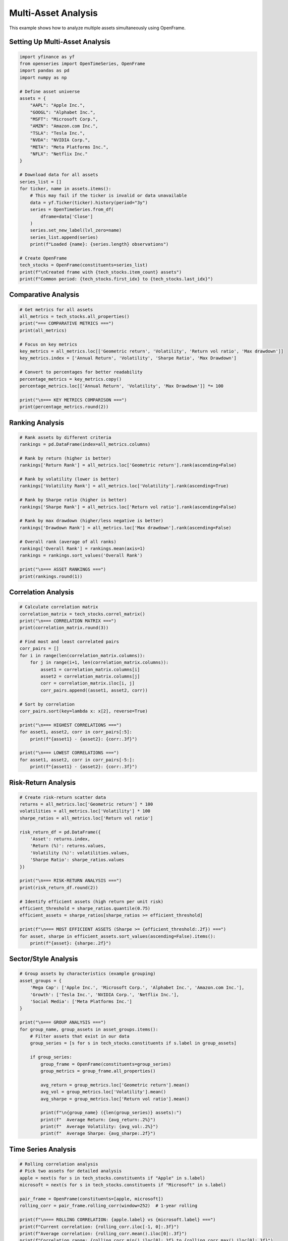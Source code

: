 Multi-Asset Analysis
====================

This example shows how to analyze multiple assets simultaneously using OpenFrame.

Setting Up Multi-Asset Analysis
--------------------------------

.. code-block:: python

   import yfinance as yf
   from openseries import OpenTimeSeries, OpenFrame
   import pandas as pd
   import numpy as np

   # Define asset universe
   assets = {
       "AAPL": "Apple Inc.",
       "GOOGL": "Alphabet Inc.",
       "MSFT": "Microsoft Corp.",
       "AMZN": "Amazon.com Inc.",
       "TSLA": "Tesla Inc.",
       "NVDA": "NVIDIA Corp.",
       "META": "Meta Platforms Inc.",
       "NFLX": "Netflix Inc."
   }

   # Download data for all assets
   series_list = []
   for ticker, name in assets.items():
       # This may fail if the ticker is invalid or data unavailable
       data = yf.Ticker(ticker).history(period="3y")
       series = OpenTimeSeries.from_df(
           dframe=data['Close']
       )
       series.set_new_label(lvl_zero=name)
       series_list.append(series)
       print(f"Loaded {name}: {series.length} observations")

   # Create OpenFrame
   tech_stocks = OpenFrame(constituents=series_list)
   print(f"\nCreated frame with {tech_stocks.item_count} assets")
   print(f"Common period: {tech_stocks.first_idx} to {tech_stocks.last_idx}")

Comparative Analysis
--------------------

.. code-block:: python

   # Get metrics for all assets
   all_metrics = tech_stocks.all_properties()
   print("=== COMPARATIVE METRICS ===")
   print(all_metrics)

   # Focus on key metrics
   key_metrics = all_metrics.loc[['Geometric return', 'Volatility', 'Return vol ratio', 'Max drawdown']]
   key_metrics.index = ['Annual Return', 'Volatility', 'Sharpe Ratio', 'Max Drawdown']

   # Convert to percentages for better readability
   percentage_metrics = key_metrics.copy()
   percentage_metrics.loc[['Annual Return', 'Volatility', 'Max Drawdown']] *= 100

   print("\n=== KEY METRICS COMPARISON ===")
   print(percentage_metrics.round(2))

Ranking Analysis
----------------

.. code-block:: python

   # Rank assets by different criteria
   rankings = pd.DataFrame(index=all_metrics.columns)

   # Rank by return (higher is better)
   rankings['Return Rank'] = all_metrics.loc['Geometric return'].rank(ascending=False)

   # Rank by volatility (lower is better)
   rankings['Volatility Rank'] = all_metrics.loc['Volatility'].rank(ascending=True)

   # Rank by Sharpe ratio (higher is better)
   rankings['Sharpe Rank'] = all_metrics.loc['Return vol ratio'].rank(ascending=False)

   # Rank by max drawdown (higher/less negative is better)
   rankings['Drawdown Rank'] = all_metrics.loc['Max drawdown'].rank(ascending=False)

   # Overall rank (average of all ranks)
   rankings['Overall Rank'] = rankings.mean(axis=1)
   rankings = rankings.sort_values('Overall Rank')

   print("\n=== ASSET RANKINGS ===")
   print(rankings.round(1))

Correlation Analysis
--------------------

.. code-block:: python

   # Calculate correlation matrix
   correlation_matrix = tech_stocks.correl_matrix()
   print("\n=== CORRELATION MATRIX ===")
   print(correlation_matrix.round(3))

   # Find most and least correlated pairs
   corr_pairs = []
   for i in range(len(correlation_matrix.columns)):
       for j in range(i+1, len(correlation_matrix.columns)):
           asset1 = correlation_matrix.columns[i]
           asset2 = correlation_matrix.columns[j]
           corr = correlation_matrix.iloc[i, j]
           corr_pairs.append((asset1, asset2, corr))

   # Sort by correlation
   corr_pairs.sort(key=lambda x: x[2], reverse=True)

   print("\n=== HIGHEST CORRELATIONS ===")
   for asset1, asset2, corr in corr_pairs[:5]:
       print(f"{asset1} - {asset2}: {corr:.3f}")

   print("\n=== LOWEST CORRELATIONS ===")
   for asset1, asset2, corr in corr_pairs[-5:]:
       print(f"{asset1} - {asset2}: {corr:.3f}")

Risk-Return Analysis
--------------------

.. code-block:: python

   # Create risk-return scatter data
   returns = all_metrics.loc['Geometric return'] * 100
   volatilities = all_metrics.loc['Volatility'] * 100
   sharpe_ratios = all_metrics.loc['Return vol ratio']

   risk_return_df = pd.DataFrame({
       'Asset': returns.index,
       'Return (%)': returns.values,
       'Volatility (%)': volatilities.values,
       'Sharpe Ratio': sharpe_ratios.values
   })

   print("\n=== RISK-RETURN ANALYSIS ===")
   print(risk_return_df.round(2))

   # Identify efficient assets (high return per unit risk)
   efficient_threshold = sharpe_ratios.quantile(0.75)
   efficient_assets = sharpe_ratios[sharpe_ratios >= efficient_threshold]

   print(f"\n=== MOST EFFICIENT ASSETS (Sharpe >= {efficient_threshold:.2f}) ===")
   for asset, sharpe in efficient_assets.sort_values(ascending=False).items():
       print(f"{asset}: {sharpe:.2f}")

Sector/Style Analysis
---------------------

.. code-block:: python

   # Group assets by characteristics (example grouping)
   asset_groups = {
       'Mega Cap': ['Apple Inc.', 'Microsoft Corp.', 'Alphabet Inc.', 'Amazon.com Inc.'],
       'Growth': ['Tesla Inc.', 'NVIDIA Corp.', 'Netflix Inc.'],
       'Social Media': ['Meta Platforms Inc.']
   }

   print("\n=== GROUP ANALYSIS ===")
   for group_name, group_assets in asset_groups.items():
       # Filter assets that exist in our data
       group_series = [s for s in tech_stocks.constituents if s.label in group_assets]

       if group_series:
           group_frame = OpenFrame(constituents=group_series)
           group_metrics = group_frame.all_properties()

           avg_return = group_metrics.loc['Geometric return'].mean()
           avg_vol = group_metrics.loc['Volatility'].mean()
           avg_sharpe = group_metrics.loc['Return vol ratio'].mean()

           print(f"\n{group_name} ({len(group_series)} assets):")
           print(f"  Average Return: {avg_return:.2%}")
           print(f"  Average Volatility: {avg_vol:.2%}")
           print(f"  Average Sharpe: {avg_sharpe:.2f}")

Time Series Analysis
--------------------

.. code-block:: python

   # Rolling correlation analysis
   # Pick two assets for detailed analysis
   apple = next(s for s in tech_stocks.constituents if "Apple" in s.label)
   microsoft = next(s for s in tech_stocks.constituents if "Microsoft" in s.label)

   pair_frame = OpenFrame(constituents=[apple, microsoft])
   rolling_corr = pair_frame.rolling_corr(window=252)  # 1-year rolling

   print(f"\n=== ROLLING CORRELATION: {apple.label} vs {microsoft.label} ===")
   print(f"Current correlation: {rolling_corr.iloc[-1, 0]:.3f}")
   print(f"Average correlation: {rolling_corr.mean().iloc[0]:.3f}")
   print(f"Correlation range: {rolling_corr.min().iloc[0]:.3f} to {rolling_corr.max().iloc[0]:.3f}")

Performance Attribution
-----------------------

.. code-block:: python

   # Create equal-weighted portfolio for attribution
   portfolio_df = tech_stocks.make_portfolio(name="Tech Portfolio", weight_strat="eq_weights")
   portfolio = OpenTimeSeries.from_df(dframe=portfolio_df)

   print(f"\n=== PORTFOLIO vs INDIVIDUAL ASSETS ===")
   print(f"Portfolio Return: {portfolio.geo_ret:.2%}")
   print(f"Portfolio Volatility: {portfolio.vol:.2%}")
   print(f"Portfolio Sharpe: {portfolio.ret_vol_ratio:.2f}")

   # Compare with individual assets using OpenFrame
   asset_metrics = tech_stocks.all_properties()
   individual_returns = asset_metrics.loc['Geometric return'].values
   individual_vols = asset_metrics.loc['Volatility'].values

   print(f"\nDiversification benefit:")
   equal_weights = [1/tech_stocks.item_count] * tech_stocks.item_count
   print(f"  Weighted avg return: {np.average(individual_returns, weights=equal_weights):.2%}")
   print(f"  Portfolio return: {portfolio.geo_ret:.2%}")
   print(f"  Weighted avg volatility: {np.average(individual_vols, weights=equal_weights):.2%}")
   print(f"  Portfolio volatility: {portfolio.vol:.2%}")
   print(f"  Volatility reduction: {(np.average(individual_vols, weights=equal_weights) - portfolio.vol):.2%}")

Stress Testing
--------------

.. code-block:: python

   # Identify worst market days (modifies original)
   market_proxy = tech_stocks.constituents[0]  # Use first asset as market proxy
   market_proxy.value_to_ret()
   market_data = market_proxy.tsdf
   # Find worst 5% of days
   worst_threshold = market_data.quantile(0.05)
   worst_days = market_data[market_data <= worst_threshold]

   print(f"\n=== STRESS TEST ANALYSIS ===")
   print(f"Market stress threshold: {worst_threshold:.2%}")
   print(f"Number of stress days: {len(worst_days)}")

   # Analyze each asset's performance during stress
   print("\nAsset performance during market stress:")
   for series in tech_stocks.constituents:
       series.value_to_ret()  # Modifies original
       asset_data = series.tsdf
       # Get returns on stress days
       stress_returns = asset_data.loc[worst_days.index]
       avg_stress_return = stress_returns.mean()

       print(f"  {series.label}: {avg_stress_return:.2%}")

Export Multi-Asset Results
--------------------------

.. code-block:: python

   # Export comprehensive analysis
   with pd.ExcelWriter('multi_asset_analysis.xlsx') as writer:
       # All metrics
       all_metrics.to_excel(writer, sheet_name='All Metrics')

       # Rankings
       rankings.to_excel(writer, sheet_name='Rankings')

       # Correlations
       correlation_matrix.to_excel(writer, sheet_name='Correlations')

       # Risk-return data
       risk_return_df.to_excel(writer, sheet_name='Risk Return', index=False)

       # Individual series data
       tech_stocks.to_xlsx(writer, sheet_name='Price Data')

   print("\nMulti-asset analysis exported to 'multi_asset_analysis.xlsx'")

Complete Multi-Asset Analysis Workflow
---------------------------------------

Here's how to perform a complete multi-asset analysis using openseries methods directly:

.. code-block:: python

   # Example: Analyze tech stocks using openseries methods
   tech_tickers = ["AAPL", "GOOGL", "MSFT", "AMZN", "TSLA"]

   # Load data using openseries methods
   series_list = []
   for ticker in tech_tickers:
       # This may fail if the ticker is invalid or data unavailable
       data = yf.Ticker(ticker).history(period="3y")
       series = OpenTimeSeries.from_df(dframe=data['Close'])
       series.set_new_label(lvl_zero=ticker)
       series_list.append(series)

   if not series_list:
       print("No data loaded")
   else:
       # Create frame using openseries
       frame = OpenFrame(constituents=series_list)

       # Analysis using openseries properties and methods
       print(f"=== MULTI-ASSET ANALYSIS ===")
       print(f"Assets: {frame.item_count}")
       print(f"Period: {frame.first_idx} to {frame.last_idx}")

       # Key metrics using openseries all_properties method
       metrics = frame.all_properties()
       key_metrics = metrics.loc[['Geometric return', 'Volatility', 'Return vol ratio', 'Max drawdown']]

       print("\nKey Metrics:")
       print((key_metrics * 100).round(2))  # Convert to percentages

       # Correlations using openseries correl_matrix method
       correlations = frame.correl_matrix()
       avg_correlation = correlations.mean().mean()
       print(f"\nAverage correlation: {avg_correlation:.3f}")

       # Create portfolio using openseries make_portfolio method
       portfolio_df = frame.make_portfolio(name="Equal Weight", weight_strat="eq_weights")
       portfolio = OpenTimeSeries.from_df(dframe=portfolio_df)

       print(f"\nEqual-weight portfolio:")
       print(f"  Return: {portfolio.geo_ret:.2%}")
       print(f"  Volatility: {portfolio.vol:.2%}")
       print(f"  Sharpe: {portfolio.ret_vol_ratio:.2f}")
